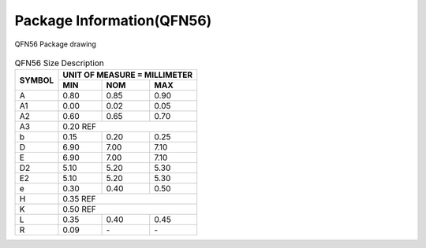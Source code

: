 ===============================
Package Information(QFN56)
===============================
.. figure:: ../../picture/packageQFN56.svg
   :align: center

   QFN56 Package drawing

.. table:: QFN56 Size Description

    +--------+------------+---------+--------+
    | SYMBOL | UNIT OF MEASURE = MILLIMETER  |
    +        +------------+---------+--------+
    |        | MIN        | NOM     | MAX    |
    +========+============+=========+========+
    | A      | 0.80       | 0.85    | 0.90   |
    +--------+------------+---------+--------+
    | A1     | 0.00       | 0.02    | 0.05   |
    +--------+------------+---------+--------+
    | A2     | 0.60       | 0.65    | 0.70   |
    +--------+------------+---------+--------+
    | A3     |      0.20 REF                 |
    +--------+------------+---------+--------+
    | b      | 0.15       | 0.20    | 0.25   |
    +--------+------------+---------+--------+
    | D      | 6.90       | 7.00    | 7.10   |
    +--------+------------+---------+--------+
    | E      | 6.90       | 7.00    | 7.10   |
    +--------+------------+---------+--------+
    | D2     | 5.10       | 5.20    | 5.30   |
    +--------+------------+---------+--------+
    | E2     | 5.10       | 5.20    | 5.30   |
    +--------+------------+---------+--------+
    | e      | 0.30       | 0.40    | 0.50   |
    +--------+------------+---------+--------+
    | H      |      0.35 REF                 |
    +--------+------------+---------+--------+
    | K      |      0.50 REF                 |
    +--------+------------+---------+--------+
    | L      | 0.35       | 0.40    | 0.45   |
    +--------+------------+---------+--------+
    | R      | 0.09       | \-      | \-     |
    +--------+------------+---------+--------+
